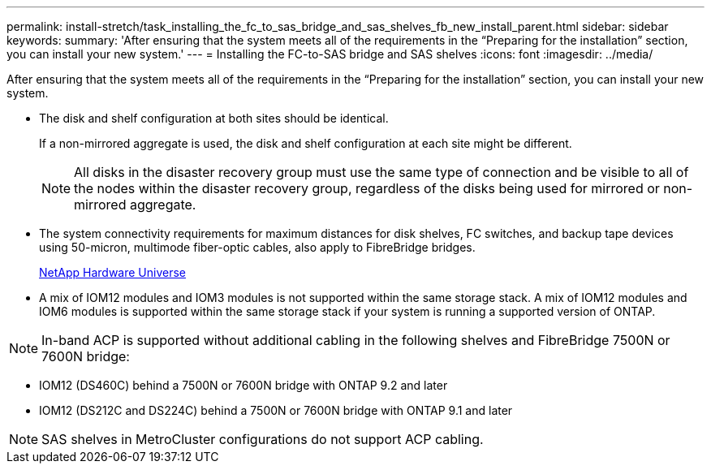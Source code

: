 ---
permalink: install-stretch/task_installing_the_fc_to_sas_bridge_and_sas_shelves_fb_new_install_parent.html
sidebar: sidebar
keywords: 
summary: 'After ensuring that the system meets all of the requirements in the “Preparing for the installation” section, you can install your new system.'
---
= Installing the FC-to-SAS bridge and SAS shelves
:icons: font
:imagesdir: ../media/

[.lead]
After ensuring that the system meets all of the requirements in the "`Preparing for the installation`" section, you can install your new system.

* The disk and shelf configuration at both sites should be identical.
+
If a non-mirrored aggregate is used, the disk and shelf configuration at each site might be different.
+
NOTE: All disks in the disaster recovery group must use the same type of connection and be visible to all of the nodes within the disaster recovery group, regardless of the disks being used for mirrored or non-mirrored aggregate.

* The system connectivity requirements for maximum distances for disk shelves, FC switches, and backup tape devices using 50-micron, multimode fiber-optic cables, also apply to FibreBridge bridges.
+
https://hwu.netapp.com[NetApp Hardware Universe]

* A mix of IOM12 modules and IOM3 modules is not supported within the same storage stack. A mix of IOM12 modules and IOM6 modules is supported within the same storage stack if your system is running a supported version of ONTAP.

NOTE: In-band ACP is supported without additional cabling in the following shelves and FibreBridge 7500N or 7600N bridge:

* IOM12 (DS460C) behind a 7500N or 7600N bridge with ONTAP 9.2 and later
* IOM12 (DS212C and DS224C) behind a 7500N or 7600N bridge with ONTAP 9.1 and later

NOTE: SAS shelves in MetroCluster configurations do not support ACP cabling.
